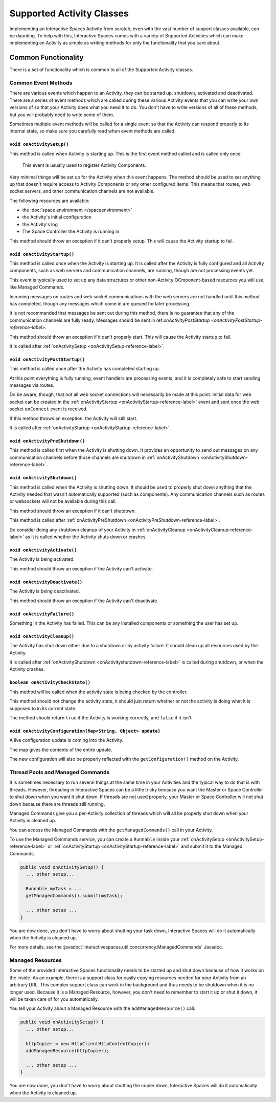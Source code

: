 Supported Activity Classes
**************************

Implementing an Interactive Spaces Activity from scratch, even with the
vast number of support classes available, can be daunting. To help with
this, Interactive Spaces comes with a variety of Supported Activities which
can make implementing an Activity as simple as writing methods for only
the functionality that you care about.

Common Functionality
====================

There is a set of functionality which is common to all of the Supported
Activity classes.

Common Event Methods
--------------------

There are various events which happen to an Activity, they can be started
up, shutdown, activated and deactivated. There are a series of event
methods which are called during these various Activity events that you
can write your own versions of so that your Activity does what you
need it to do. You don't have to write versions of all of these methods,
but you will probably need to write some of them.

Sometimes multiple
event methods will be called for a single event so that the Activity can
respond properly to its internal state, so make sure you carefully read when
event methods are called.

.. _onActivitySetup-reference-label:

``void onActivitySetup()``
~~~~~~~~~~~~~~~~~~~~~~~~~~

This method is called when Activity is starting up.
This is the first event method called
and is called only once.

 This event is usually used to register Activity Components.

Very minimal things will be set up for the Activity when this event happens.
The method should be used to set anything up that
doesn't require access to Activity Components or any other configured
items. This means that routes, web socket servers, and other communication
channels are not available.


The following resources are available:

* the :doc:`space environment </spaceenvironment>`
* the Activity's initial configuration
* the Activity's log
* The Space Controller the Activity is running in

This method should throw an exception if it can't properly setup. This will cause
the Activity startup to fail.

.. _onActivityStartup-reference-label:


``void onActivityStartup()``
~~~~~~~~~~~~~~~~~~~~~~~~~~

This method is called once when the Activity is starting up.
It is called after
the Activity is fully configured and all
Activity components, such as web servers and communication channels,
are running, though are not processing events yet.

This event is typically used to set up any data structures or other non-Activity OCmponent-based
resources you will use, like Managed Commands.

Incoming messages on routes
and web socket communications with the web servers are not handled until this
method has completed, though any messages which come in are queued for later processing.

It is not recommended that messages be sent out during
this method, there is no guarantee that any of the communication channels are fully ready.
Messages should be sent in
ref:`onActivityPostStartup <onActivityPostStartup-reference-label>`.


This method should throw an exception if it can't properly start. This will cause
the Activity startup to fail.

It is called after
:ref:`onActivitySetup <onActivitySetup-reference-label>`.

.. _onActivityPostStartup-reference-label:


``void onActivityPostStartup()``
~~~~~~~~~~~~~~~~~~~~~~~~~~

This method is called once after the Activity has completed starting up.

At this point everything is fully running, event handlers are processing events,
and it is completely safe to start sending messages via routes.

Do be aware, though, that not all web socket connections will necessarily be made
at this point. Initial data for web socket can be created in the
:ref:`onActivityStartup <onActivityStartup-reference-label>`
event and sent once the web socket ``onConnect`` event is received.

If this method throws an exception, the Activity will still start.

It is called after
:ref:`onActivityStartup <onActivityStartup-reference-label>`.

.. _onActivityPreShutdown-reference-label:

``void onActivityPreShutdown()``
~~~~~~~~~~~~~~~~~~~~~~~~~~

This method is called first when the Activity is shutting down. It provides
an opportunity to send out messages on any communication channels before
those channels are shutdown in
:ref:`onActivityShutdown <onActivityShutdown-reference-label>`.

.. _onActivityShutdown-reference-label:

``void onActivityShutdown()``
~~~~~~~~~~~~~~~~~~~~~~~~~~

This method is called when the Activity is shutting down.
It should be
used to properly shut down anything that the Activity needed that wasn't
automatically supported (such as components). Any communication channels
such as routes or websockets will not be available during this call.

This method should throw an exception if it can't shutdown.

This method is called after
:ref:`onActivityPreShutdown <onActivityPreShutdown-reference-label>`.

Do consider doing any shutdown cleanup of your Activity in
:ref:`onActivityCleanup <onActivityCleanup-reference-label>`
as it is called whether the Activity shuts down or crashes.



``void onActivityActivate()``
~~~~~~~~~~~~~~~~~~~~~~~~~~

The Activity is being activated.

This method should throw an exception if the Activity can't activate.

``void onActivityDeactivate()``
~~~~~~~~~~~~~~~~~~~~~~~~~~

The Activity is being deactivated.

This method should throw an exception if the Activity can't deactivate.

``void onActivityFailure()``
~~~~~~~~~~~~~~~~~~~~~~~~~~

Something in the Activity has failed. This can be any installed
components or something the user has set up.

.. _onActivityCleanup-reference-label:

``void onActivityCleanup()``
~~~~~~~~~~~~~~~~~~~~~~~~~~

The Activity has shut down either due to a shutdown or by activity
failure. It should clean up all resources used by the Activity.

It is called after
:ref:`onActivityShutdown <onActivityshutdown-reference-label>` is called
during shutdown, or when the Activity crashes.

``boolean onActivityCheckState()``
~~~~~~~~~~~~~~~~~~~~~~~~~~

This method will be called when the activity state is being checked by
the controller.

This method should not change the activity state, it should just return
whether or not the activity is doing what it is supposed to in its
current state.

The method should return ``true`` if the Activity is working correctly,
and ``false`` if it isn't.

``void onActivityConfiguration(Map<String, Object> update)``
~~~~~~~~~~~~~~~~~~~~~~~~~~~~~~~~~~~~~~~~~~~~~~~~~~~~~~~~~~~~~~~~~~

A live configuration update is coming into the Activity.

The map gives the contents of the entire update.

The new configuration will also be properly reflected with the
``getConfiguration()`` method on the Activity.

.. _activity-supported-managed-commands:

Thread Pools and Managed Commands
---------------------------------

It is sometimes necessary to run several things at the same time in your Activities
and the typical way to do that is with threads. However, threading in
Interactive Spaces can be a little tricky because you want the Master or
Space Controller to shut down when you want it shut down. If threads are
not used properly, your Master or Space Controller will not shut down
because there are threads still running.

Managed Commands give you a per-Activity collection of threads which will
all be properly shut down when your Activity is cleaned up.

You can access the Managed Commands with the ``getManagedCommands()`` call
in your Activity.

To use the Managed Commands service, you can create a ``Runnable``
inside your  :ref:`onActivitySetup <onActivitySetup-reference-label>`
or :ref:`onActivityStartup <onActivityStartup-reference-label>`
and submit it to the Managed Commands.

.. code-block:: java

  public void onActivitySetup() {
    ... other setup...

    Runnable myTask = ...
    getManagedCommands().submit(myTask);

    ... other setup ...
  }

You are now done, you don't have to worry about shutting your task down,
Interactive Spaces will do it automatically when the Activity is
cleaned up.

For more details, see the
:javadoc:`interactivespaces.util.concurrency.ManagedCommands`
Javadoc.

Managed Resources
-----------------

Some of the provided Interactive Spaces functionality needs to be
started up and shut down because of how it works on the inside.
As an example, there is a support class for easily copying
resources needed for your Activity from an arbitrary URL. This complex
support class can work in the background and thus needs to be shutdown
when it is no longer used. Because it is a Managed Resource, however,
you don't need to remember to start it up or shut it down, it will
be taken care of for you automatically.

You tell your Activity about a Managed Resource with the
``addManagedResource()`` call.


.. code-block:: java

  public void onActivitySetup() {
    ... other setup...

    httpCopier = new HttpClientHttpContentCopier()
    addManagedResource(httpCopier);

    ... other setup ...
  }

You are now done, you don't have to worry about shutting the copier down,
Interactive Spaces will do it automatically when the Activity is
cleaned up.


